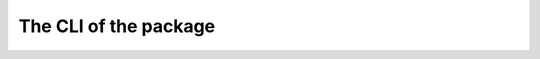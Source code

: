 The CLI of the package
======================

.. click:: rifs.cli:cli
   :prog: rifs
   :nested: full
